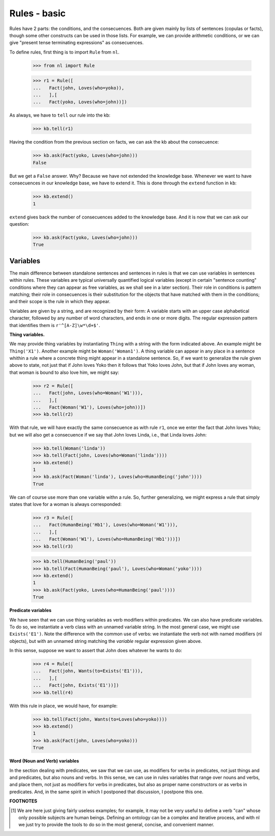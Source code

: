 
Rules - basic
=============

Rules have 2 parts: the conditions, and the consecuences. Both are given mainly by lists of sentences (copulas or facts), though some other constructs can be used in those lists. For example, we can provide arithmetic conditions, or we can give "present tense terminating expressions" as consecuences.

To define rules, first thing is to import ``Rule`` from ``nl``.

  >>> from nl import Rule

  >>> r1 = Rule([
  ...   Fact(john, Loves(who=yoko)),
  ...   ],[
  ...   Fact(yoko, Loves(who=john))])

As always, we have to ``tell`` our rule into the kb:

  >>> kb.tell(r1)

Having the condition from the previous section on facts, we can ask the kb about the consecuence:

  >>> kb.ask(Fact(yoko, Loves(who=john)))
  False

But we get a ``False`` answer. Why? Because we have not extended the knowledge base. Whenever we want to have consecuences in our knowledge base, we have to extend it. This is done through the ``extend`` function in ``kb``:

  >>> kb.extend()
  1

``extend`` gives back the number of consecuences added to the knowledge base. And it is now that we can ask our question:

  >>> kb.ask(Fact(yoko, Loves(who=john)))
  True

Variables
---------

The main difference between standalone sentences and sentences in rules is that we can use variables in sentences within rules. These variables are typical universally quantified logical variables (except in certain "sentence counting" conditions where they can appear as free variables, as we shall see in a later section). Their role in conditions is pattern matching; their role in consecuences is their substitution for the objects that have matched with them in the conditions; and their scope is the rule in which they appear.

Variables are given by a string, and are recognized by their form: A variable starts with an upper case alphabetical character, followed by any number of word characters, and ends in one or more digits. The regular expression pattern that identifies them is ``r'^[A-Z]\w*\d+$'``.

**Thing variables.**

We may provide thing variables by instantiating ``Thing`` with a string with the form indicated above. An example might be ``Thing('X1')``. Another example might be ``Woman('Woman1')``. A thing variable can appear in any place in a sentence whithin a rule where a concrete thing might appear in a standalone sentence. So, if we want to generalize the rule given above to state, not just that if John loves Yoko then it follows that Yoko loves John, but that if John loves any woman, that woman is bound to also love him, we might say:

  >>> r2 = Rule([
  ...   Fact(john, Loves(who=Woman('W1'))),
  ...   ],[
  ...   Fact(Woman('W1'), Loves(who=john))])
  >>> kb.tell(r2)

With that rule, we will have exactly the same consecuence as with rule ``r1``, once we enter the fact that John loves Yoko; but we will also get a consecuence if we say that John loves Linda, i.e., that Linda loves John:

  >>> kb.tell(Woman('linda'))
  >>> kb.tell(Fact(john, Loves(who=Woman('linda'))))
  >>> kb.extend()
  1
  >>> kb.ask(Fact(Woman('linda'), Loves(who=HumanBeing('john'))))
  True

We can of course use more than one variable withn a rule. So, further generalizing, we might express a rule that simply states that love for a woman is always corresponded:

  >>> r3 = Rule([
  ...   Fact(HumanBeing('Hb1'), Loves(who=Woman('W1'))),
  ...   ],[
  ...   Fact(Woman('W1'), Loves(who=HumanBeing('Hb1')))])
  >>> kb.tell(r3)

  >>> kb.tell(HumanBeing('paul'))
  >>> kb.tell(Fact(HumanBeing('paul'), Loves(who=Woman('yoko'))))
  >>> kb.extend()
  1
  >>> kb.ask(Fact(yoko, Loves(who=HumanBeing('paul'))))
  True

**Predicate variables**

We have seen that we can use thing variables as verb modifiers within predicates. We can also have predicate variables. To do so, we instantiate a verb class with an unnamed variable string. In the most general case, we might use ``Exists('E1')``. Note the difference with the common use of verbs: we instantiate the verb not with named modifiers (nl objects), but with an unnamed string matching the *variable* regular expression given above.

In this sense, suppose we want to assert that John does whatever he wants to do:

  >>> r4 = Rule([
  ...   Fact(john, Wants(to=Exists('E1'))),
  ...   ],[
  ...   Fact(john, Exists('E1'))])
  >>> kb.tell(r4)

With this rule in place, we would have, for example:

  >>> kb.tell(Fact(john, Wants(to=Loves(who=yoko))))
  >>> kb.extend()
  1
  >>> kb.ask(Fact(john, Loves(who=yoko)))
  True

**Word (Noun and Verb) variables**

In the section dealing with predicates, we saw that we can use, as modifiers for verbs in predicates, not just things and and predicates, but also nouns and verbs. In this sense, we can use in rules variables that range over nouns and verbs, and place them, not just as modifiers for verbs in predicates, but also as proper name constructors or as verbs in predicates. And, in the same spirit in which I postponed that discussion, I postpone this one.


**FOOTNOTES**

.. [#] We are here just giving fairly useless examples; for example, it may not be very useful to define a verb "can" whose only possible subjects are human beings. Defining an ontology can be a complex and iterative process, and with nl we just try to provide the tools to do so in the most general, concise, and convenient manner.

